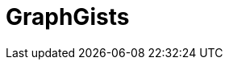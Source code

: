 = GraphGists
// the content of this page will be automatically generated from the GraphQL API
:page-layout: graphgist-index
:page-component: graphgist
:page-slug: graphgists
:page-theme: graphgists
